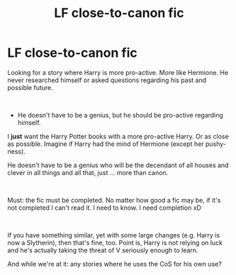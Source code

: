 #+TITLE: LF close-to-canon fic

* LF close-to-canon fic
:PROPERTIES:
:Author: Loubir
:Score: 2
:DateUnix: 1547731869.0
:DateShort: 2019-Jan-17
:FlairText: Fic Search
:END:
Looking for a story where Harry is more pro-active. More like Hermione. He never researched himself or asked questions regarding his past and possible future.

​

- He doesn't have to be a genius, but he should be pro-active regarding himself.

I *just* want the Harry Potter books with a more pro-active Harry. Or as close as possible. Imagine if Harry had the mind of Hermione (except her pushy-ness).

He doesn't have to be a genius who will be the decendant of all houses and clever in all things and all that, just ... more than canon.

​

Must: the fic must be completed. No matter how good a fic may be, if it's not completed I can't read it. I need to know. I need completion xD

​

If you have something similar, yet with some large changes (e.g. Harry is now a Slytherin), then that's fine, too. Point is, Harry is not relying on luck and he's actually taking the threat of V seriously enough to learn.

And while we're at it: any stories where he uses the CoS for his own use?

​

​

​

